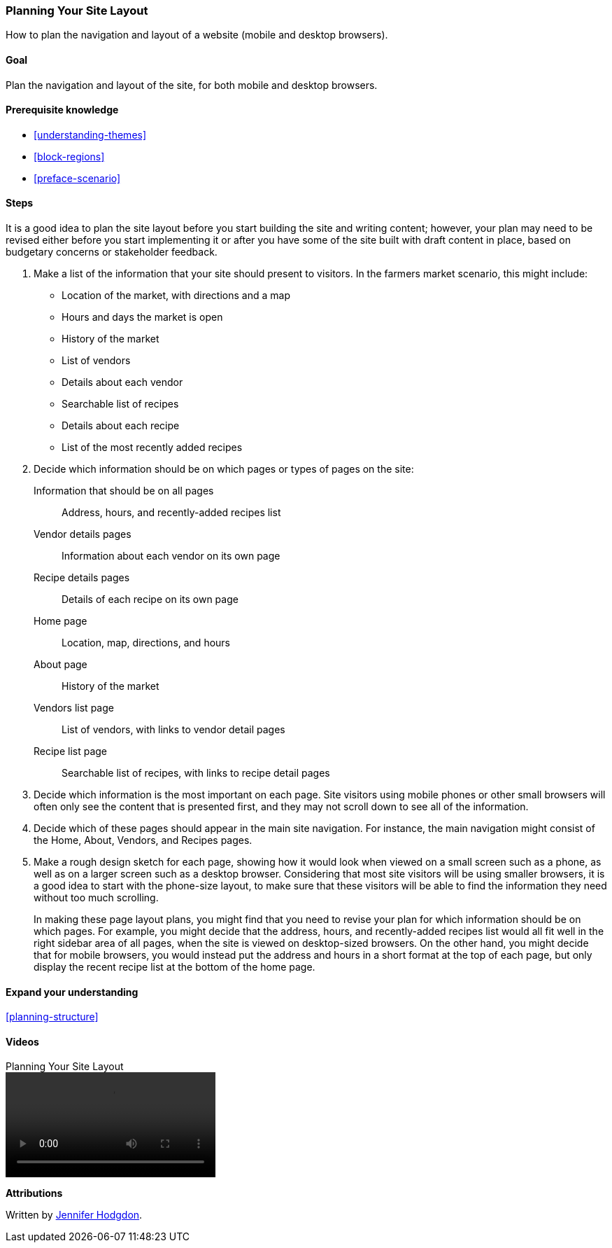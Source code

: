 [[planning-layout]]
=== Planning Your Site Layout

[role="summary"]
How to plan the navigation and layout of a website (mobile and desktop
browsers).

(((Planning,site layout)))
(((Site layout,planning)))
(((Layout,planning)))

==== Goal

Plan the navigation and layout of the site, for both mobile and desktop
browsers.

==== Prerequisite knowledge

* <<understanding-themes>>
* <<block-regions>>
* <<preface-scenario>>

// ==== Site prerequisites

==== Steps

It is a good idea to plan the site layout before you start building
the site and writing content; however, your plan may need to be revised either
before you start implementing it or after you have some of the site built with
draft content in place, based on budgetary concerns or stakeholder feedback.

. Make a list of the information that your site should present to visitors. In
the farmers market scenario, this might include:
+
  * Location of the market, with directions and a map
  * Hours and days the market is open
  * History of the market
  * List of vendors
  * Details about each vendor
  * Searchable list of recipes
  * Details about each recipe
  * List of the most recently added recipes

. Decide which information should be on which pages or types of pages on the
site:
+
  Information that should be on all pages::
    Address, hours, and recently-added recipes list
  Vendor details pages::
    Information about each vendor on its own page
  Recipe details pages::
    Details of each recipe on its own page
  Home page::
    Location, map, directions, and hours
  About page::
    History of the market
  Vendors list page::
    List of vendors, with links to vendor detail pages
  Recipe list page::
    Searchable list of recipes, with links to recipe detail pages

. Decide which information is the most important on each page. Site visitors
using mobile phones or other small browsers will often only see the content that
is presented first, and they may not scroll down to see all of the information.

. Decide which of these pages should appear in the main site navigation. For
instance, the main navigation might consist of the Home, About, Vendors, and
Recipes pages.

. Make a rough design sketch for each page, showing how it would look when
viewed on a small screen such as a phone, as well as on a larger screen such as
a desktop browser. Considering that most site visitors will be using smaller
browsers, it is a good idea to start with the phone-size layout, to make sure
that these visitors will be able to find the information they need without too
much scrolling.
+
In making these page layout plans, you might find that you need to revise your
plan for which information should be on which pages. For example, you might
decide that the address, hours, and recently-added recipes list would all fit
well in the right sidebar area of all pages, when the site is viewed on
desktop-sized browsers. On the other hand, you might decide that for mobile
browsers, you would instead put the address and hours in a short format at the
top of each page, but only display the recent recipe list at the bottom of the
home page.

==== Expand your understanding

<<planning-structure>>

// ==== Related concepts

==== Videos

// Video from Drupalize.Me.
video::https://www.youtube-nocookie.com/embed/35e16QDFE7k[title="Planning Your Site Layout"]

// ==== Additional resources


*Attributions*

Written by https://www.drupal.org/u/jhodgdon[Jennifer Hodgdon].
